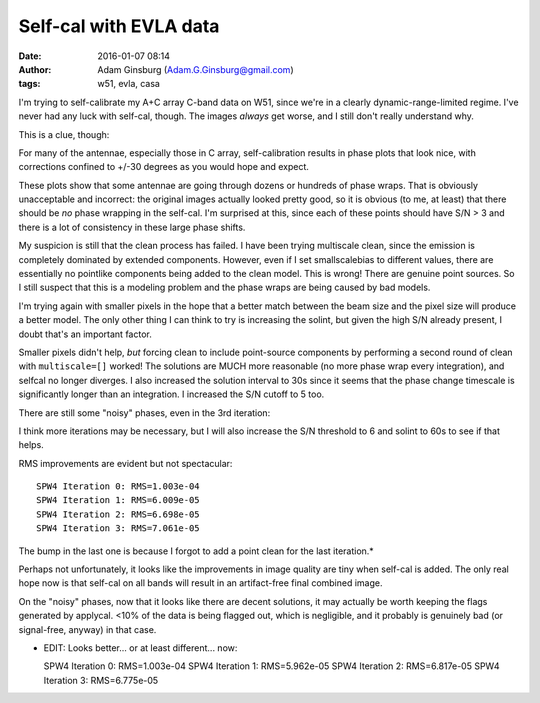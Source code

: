 Self-cal with EVLA data
#######################
:date: 2016-01-07 08:14
:author: Adam Ginsburg (Adam.G.Ginsburg@gmail.com)
:tags: w51, evla, casa

I'm trying to self-calibrate my A+C array C-band data on W51, since we're in a
clearly dynamic-range-limited regime.  I've never had any luck with self-cal,
though.  The images *always* get worse, and I still don't really understand
why.

This is a clue, though:

.. image:: |filename|/images/w51/selfcal_phasecal_vs_time.png
   :width: 600px

For many of the antennae, especially those in C array, self-calibration results
in phase plots that look nice, with corrections confined to +/-30 degrees as
you would hope and expect.

These plots show that some antennae are going through dozens or hundreds of
phase wraps.  That is obviously unacceptable and incorrect: the original images
actually looked pretty good, so it is obvious (to me, at least) that there
should be *no* phase wrapping in the self-cal.  I'm surprised at this, since
each of these points should have S/N > 3 and there is a lot of consistency in
these large phase shifts.

My suspicion is still that the clean process has failed.  I have been trying
multiscale clean, since the emission is completely dominated by extended
components.  However, even if I set smallscalebias to different values, there
are essentially no pointlike components being added to the clean model.  This
is wrong!  There are genuine point sources.  So I still suspect that this is a
modeling problem and the phase wraps are being caused by bad models.

I'm trying again with smaller pixels in the hope that a better match between
the beam size and the pixel size will produce a better model.  The only other
thing I can think to try is increasing the solint, but given the high S/N
already present, I doubt that's an important factor.
           
Smaller pixels didn't help, *but* forcing clean to include point-source
components by performing a second round of clean with ``multiscale=[]`` worked!
The solutions are MUCH more reasonable (no more phase wrap every integration),
and selfcal no longer diverges.  I also increased the solution interval to 30s
since it seems that the phase change timescale is significantly longer than
an integration.  I increased the S/N cutoff to 5 too.

There are still some "noisy" phases, even in the 3rd iteration:

.. image:: |filename|/images/w51/selfcal_phasecal_vs_time_3rditer.png
   :width: 600px

I think more iterations may be necessary, but I will also increase the S/N
threshold to 6 and solint to 60s to see if that helps.


RMS improvements are evident but not spectacular::

   SPW4 Iteration 0: RMS=1.003e-04
   SPW4 Iteration 1: RMS=6.009e-05
   SPW4 Iteration 2: RMS=6.698e-05
   SPW4 Iteration 3: RMS=7.061e-05

The bump in the last one is because I forgot to add a point clean for the last
iteration.*

Perhaps not unfortunately, it looks like the improvements in image quality are
tiny when self-cal is added.  The only real hope now is that self-cal on all
bands will result in an artifact-free final combined image.

On the "noisy" phases, now that it looks like there are decent solutions, it
may actually be worth keeping the flags generated by applycal.  <10% of the
data is being flagged out, which is negligible, and it probably is genuinely
bad (or signal-free, anyway) in that case.

* EDIT: Looks better... or at least different... now::

  SPW4 Iteration 0: RMS=1.003e-04
  SPW4 Iteration 1: RMS=5.962e-05
  SPW4 Iteration 2: RMS=6.817e-05
  SPW4 Iteration 3: RMS=6.775e-05
